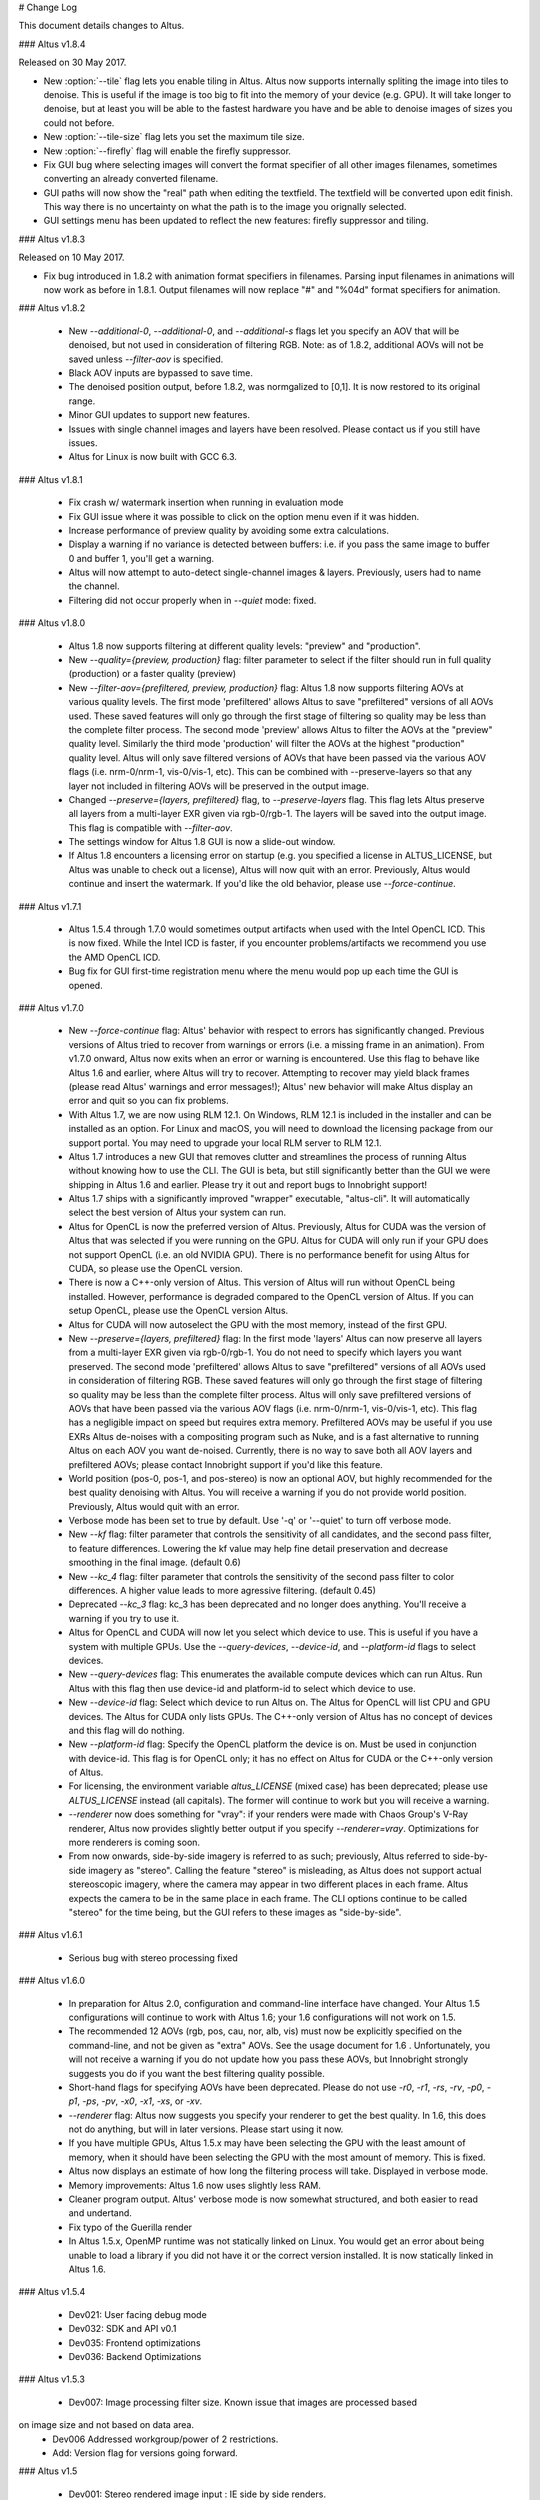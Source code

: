 # Change Log

This document details changes to Altus.

### Altus v1.8.4

Released on 30 May 2017.

* New :option:`--tile` flag lets you enable tiling in Altus. Altus now supports internally spliting the image into tiles to denoise. This is useful if the image is too big to fit into the memory of your device (e.g. GPU). It will take longer to denoise, but at least you will be able to the fastest hardware you have and be able to denoise images of sizes you could not before.
* New :option:`--tile-size` flag lets you set the maximum tile size.
* New :option:`--firefly` flag will enable the firefly suppressor.
* Fix GUI bug where selecting images will convert the format specifier of all other images filenames, sometimes converting an already converted filename.
* GUI paths will now show the "real" path when editing the textfield. The textfield will be converted upon edit finish. This way there is no uncertainty on what the path is to the image you orignally selected.
* GUI settings menu has been updated to reflect the new features: firefly suppressor and tiling.

### Altus v1.8.3

Released on 10 May 2017.

* Fix bug introduced in 1.8.2 with animation format specifiers in filenames. Parsing input filenames in animations will now work as before in 1.8.1. Output filenames will now replace "#" and "%04d" format specifiers for animation.

### Altus v1.8.2

 * New `--additional-0`, `--additional-0`, and `--additional-s` flags let you specify an AOV that will be denoised, but not used in consideration of filtering RGB. Note: as of 1.8.2, additional AOVs will not be saved unless `--filter-aov` is specified.
 * Black AOV inputs are bypassed to save time.
 * The denoised position output, before 1.8.2, was normgalized to [0,1]. It is now restored to its original range.
 * Minor GUI updates to support new features.
 * Issues with single channel images and layers have been resolved. Please contact us if you still have issues.
 * Altus for Linux is now built with GCC 6.3.

### Altus v1.8.1

 * Fix crash w/ watermark insertion when running in evaluation mode
 * Fix GUI issue where it was possible to click on the option menu even if it was hidden.
 * Increase performance of preview quality by avoiding some extra calculations.
 * Display a warning if no variance is detected between buffers: i.e. if you pass the same image to buffer 0 and buffer 1, you'll get a warning.
 * Altus will now attempt to auto-detect single-channel images & layers. Previously, users had to name the channel.
 * Filtering did not occur properly when in `--quiet` mode: fixed.

### Altus v1.8.0

 * Altus 1.8 now supports filtering at different quality levels: "preview" and "production".
 * New `--quality={preview, production}` flag:  filter parameter to select if the filter should run in full quality (production) or a faster quality (preview)
 * New `--filter-aov={prefiltered, preview, production}` flag:  Altus 1.8 now supports filtering AOVs at various quality levels.  The first mode 'prefiltered' allows Altus to save "prefiltered" versions of all AOVs used. These saved features will only go through the first stage of filtering so quality may be less than the complete filter process.  The second mode 'preview' allows Altus to filter the AOVs at the "preview" quality level.  Similarly the third mode 'production' will filter the AOVs at the highest "production" quality level.  Altus will only save filtered versions of AOVs that have been passed via the various AOV flags (i.e. nrm-0/nrm-1, vis-0/vis-1, etc).  This can be combined with --preserve-layers so that any layer not included in filtering AOVs will be preserved in the output image.
 * Changed `--preserve={layers, prefiltered}` flag, to `--preserve-layers` flag.  This flag lets Altus preserve all layers from a multi-layer EXR given via rgb-0/rgb-1.  The layers will be saved into the output image.  This flag is compatible with `--filter-aov`.
 * The settings window for Altus 1.8 GUI is now a slide-out window.
 * If Altus 1.8 encounters a licensing error on startup (e.g. you specified a license in ALTUS_LICENSE, but Altus was unable to check out a license), Altus will now quit with an error. Previously, Altus would continue and insert the watermark. If you'd like the old behavior, please use `--force-continue`.

### Altus v1.7.1

 * Altus 1.5.4 through 1.7.0 would sometimes output artifacts when used with the Intel OpenCL ICD. This is now fixed. While the Intel ICD is faster, if you encounter problems/artifacts we recommend you use the AMD OpenCL ICD.
 * Bug fix for GUI first-time registration menu where the menu would pop up each time the GUI is opened.

### Altus v1.7.0

 * New `--force-continue` flag: Altus' behavior with respect to errors has significantly changed. Previous versions of Altus tried to recover from warnings or errors (i.e. a missing frame in an animation). From v1.7.0 onward, Altus now exits when an error or warning is encountered. Use this flag to behave like Altus 1.6 and earlier, where Altus will try to recover. Attempting to recover may yield black frames (please read Altus' warnings and error messages!); Altus' new behavior will make Altus display an error and quit so you can fix problems.
 * With Altus 1.7, we are now using RLM 12.1. On Windows, RLM 12.1 is included in the installer and can be installed as an option. For Linux and macOS, you will need to download the licensing package from our support portal. You may need to upgrade your local RLM server to RLM 12.1.
 * Altus 1.7 introduces a new GUI that removes clutter and streamlines the process of running Altus without knowing how to use the CLI. The GUI is beta, but still significantly better than the GUI we were shipping in Altus 1.6 and earlier. Please try it out and report bugs to Innobright support!
 * Altus 1.7 ships with a significantly improved "wrapper" executable, "altus-cli". It will automatically select the best version of Altus your system can run.
 * Altus for OpenCL is now the preferred version of Altus. Previously, Altus for CUDA was the version of Altus that was selected if you were running on the GPU. Altus for CUDA will only run if your GPU does not support OpenCL (i.e. an old NVIDIA GPU). There is no performance benefit for using Altus for CUDA, so please use the OpenCL version.
 * There is now a C++-only version of Altus. This version of Altus will run without OpenCL being installed. However, performance is degraded compared to the OpenCL version of Altus. If you can setup OpenCL, please use the OpenCL version Altus.
 * Altus for CUDA will now autoselect the GPU with the most memory, instead of the first GPU.
 * New `--preserve={layers, prefiltered}` flag: In the first mode 'layers' Altus can now preserve all layers from a multi-layer EXR given via rgb-0/rgb-1. You do not need to specify which layers you want preserved. The second mode 'prefiltered' allows Altus to save "prefiltered" versions of all AOVs used in consideration of filtering RGB. These saved features will only go through the first stage of filtering so quality may be less than the complete filter process. Altus will only save prefiltered versions of AOVs that have been passed via the various AOV flags (i.e. nrm-0/nrm-1, vis-0/vis-1, etc). This flag has a negligible impact on speed but requires extra memory. Prefiltered AOVs may be useful if you use EXRs Altus de-noises with a compositing program such as Nuke, and is a fast alternative to running Altus on each AOV you want de-noised. Currently, there is no way to save both all AOV layers and prefiltered AOVs; please contact Innobright support if you'd like this feature.
 * World position (pos-0, pos-1, and pos-stereo) is now an optional AOV, but highly recommended for the best quality denoising with Altus. You will receive a warning if you do not provide world position. Previously, Altus would quit with an error.
 * Verbose mode has been set to true by default.  Use '-q' or '--quiet' to turn off verbose mode.
 * New `--kf` flag: filter parameter that controls the sensitivity of all candidates, and the second pass filter, to feature differences. Lowering the kf value may help fine detail preservation and decrease smoothing in the final image. (default 0.6)
 * New `--kc_4` flag:  filter parameter that controls the sensitivity of the second pass filter to color differences. A higher value leads to more agressive filtering. (default 0.45)
 * Deprecated `--kc_3` flag: kc_3 has been deprecated and no longer does anything. You'll receive a warning if you try to use it.
 * Altus for OpenCL and CUDA will now let you select which device to use. This is useful if you have a system with multiple GPUs. Use the `--query-devices`, `--device-id`, and `--platform-id` flags to select devices.
 * New `--query-devices` flag: This enumerates the available compute devices which can run Altus. Run Altus with this flag then use device-id and platform-id to select which device to use.
 * New `--device-id` flag: Select which device to run Altus on. The Altus for OpenCL will list CPU and GPU devices. The Altus for CUDA only lists GPUs. The C++-only version of Altus has no concept of devices and this flag will do nothing.
 * New `--platform-id` flag: Specify the OpenCL platform the device is on. Must be used in conjunction with device-id. This flag is for OpenCL only; it has no effect on Altus for CUDA or the C++-only version of Altus.
 * For licensing, the environment variable `altus_LICENSE` (mixed case) has been deprecated; please use `ALTUS_LICENSE` instead (all capitals). The former will continue to work but you will receive a warning.
 * `--renderer` now does something for "vray": if your renders were made with Chaos Group's V-Ray renderer, Altus now provides slightly better output if you specify `--renderer=vray`. Optimizations for more renderers is coming soon.
 * From now onwards, side-by-side imagery is referred to as such; previously, Altus referred to side-by-side imagery as "stereo". Calling the feature "stereo" is misleading, as Altus does not support actual stereoscopic imagery, where the camera may appear in two different places in each frame. Altus expects the camera to be in the same place in each frame. The CLI options continue to be called "stereo" for the time being, but the GUI refers to these images as "side-by-side".

### Altus v1.6.1

 * Serious bug with stereo processing fixed

### Altus v1.6.0

 * In preparation for Altus 2.0, configuration and command-line interface have changed. Your Altus 1.5 configurations will continue to work with Altus 1.6; your 1.6 configurations will not work on 1.5.
 * The recommended 12 AOVs (rgb, pos, cau, nor, alb, vis) must now be explicitly specified on the command-line, and not be given as "extra" AOVs. See the usage document for 1.6 . Unfortunately, you will not receive a warning if you do not update how you pass these AOVs, but Innobright strongly suggests you do if you want the best filtering quality possible.
 * Short-hand flags for specifying AOVs have been deprecated. Please do not use `-r0`, `-r1`, `-rs`, `-rv`, `-p0`, `-p1`, `-ps`, `-pv`, `-x0`, `-x1`, `-xs`, or `-xv`.
 * `--renderer` flag: Altus now suggests you specify your renderer to get the best quality. In 1.6, this does not do anything, but will in later versions. Please start using it now.
 * If you have multiple GPUs, Altus 1.5.x may have been selecting the GPU with the least amount of memory, when it should have been selecting the GPU with the most amount of memory. This is fixed.
 * Altus now displays an estimate of how long the filtering process will take. Displayed in verbose mode.
 * Memory improvements: Altus 1.6 now uses slightly less RAM.
 * Cleaner program output. Altus' verbose mode is now somewhat structured, and both easier to read and undertand.
 * Fix typo of the Guerilla render
 * In Altus 1.5.x, OpenMP runtime was not statically linked on Linux. You would get an error about being unable to load a library if you did not have it or the correct version installed. It is now statically linked in Altus 1.6.

### Altus v1.5.4

 * Dev021: User facing debug mode
 * Dev032: SDK and API v0.1
 * Dev035: Frontend optimizations
 * Dev036: Backend Optimizations

### Altus v1.5.3

 * Dev007: Image processing filter size. Known issue that images are processed based
on image size and not based on data area.
 * Dev006 Addressed workgroup/power of 2 restrictions.
 * Add: Version flag for versions going forward.

### Altus v1.5

 * Dev001: Stereo rendered image input : IE side by side renders.
Added handling of side by side stereo imagery.
 * Dev002: Layered exr implementation.
Now accept layered EXRs as input can read layers and use internally
to do filter calculations. Layers are stated as such image.exr::layername.
 * Dev003: Memory optimization and buffer management.
Cleanup of code and memory managemnet and buffer management in system
wide memory.
 * Dev005: CUDA implementation being addressed.
CUDA implementation moved out of BETA status and into main tree will continually
included in all releases moving forward.
 * Dev014: Extra AOV handling.
added functionality to pass unlimited numbers of aovs to the altus only stipulation is that the flags
-x0|--extra-0 -x1|--extra-1 have to be consistently passed in order for the system to properly recognize inputs.
 * Dev017: Alpha is written regardless of inclusion in input.
Alpha was being written if origin image did not have one fixed now origin image determines
if the alpha is written.
 * Dev018: Layered EXRs sort bottom layer by default.
Layered EXRs were sorting the RGB layer(unamed) to the bottom of the stack
as a default behaviour. Now fixed RGBA is always read as top layer.
 * Dev019: Maxwell renderer stores shadows pass in alpha channel, sort channel properly based on flag.
Maxwell shadow passes are stored in the Y channel OpenEXR throws an exception when the RGBA is empty on pixel read
fixed behavior to sort Y cahnnel to the front RGB channels on load if RGB is empty.
 * Dev020: Adjust animation handling on ingest to handle all padding.
Adjusted animation to read @@@@ for padding and %04d for padding this can now be specified for input and output
allowing for multiple padding types to be read off of disk.
 * Dev024: Internal file handling structure rewrite.
Restructuring of internal data handling.
 * Dev028: Config files that point to non existent locations crash without output.
Config files crashed of the path did not exist, we now print an error.
 * Dev031: Adjust the counter to have better output when processing files: animation specifically.
Less cumbersome more informative counter and percentage printed to stdOUT. Reports total time and
time per frame as well as percentage based on passes and total frame count.

### Altus v1.4

 * Dev030 Addressed memory leak when handling animations.
Animations are processed and the frames that
are used for temporal consideration are not properly
dropped from memory after use.
 * Dev023 Addressed Over smoothing artifacts.
Quality and feature preservation improvement.
 * Dev022 Addressed UX with better error handling.
Adjusted handling non existent input to generate better
error output and to inform the user of the aov or input that failed.

### Altus v1.3

 * Dev006 Addressed portrait images are no longer a restriction.
Portrait images in gpu process top square of data due to work
group/power of 2 restrictions.
 * (-33)context creation crash addressed CL context -33 should not be raised
any longer.
 * Local work group was being populated incorrectly causing error handling issues.
 * Device selection and fallback added, If gpu is not suitable or produces an error
will fall back to the cpu to perform filtering process.
 * Compiled with OpenEXR 2.2 and boost 1.55 as static libraries on linux Dependencies other
than GCC should no longer be an issue.
 * Now preserves the Data and Display window data from the original header.

### Altus v1.2

 * Removed required argument true of --Verbose flag.
 * For animation, set default frame radius to 1.
 * Fixed Dev002 of Altus v 1.1 Alpha filtering now is handled separately with rgb
filtering.
 * Added more descriptive OpenCL error reporting.
 * Fixed Dev001 of Altus v1.1 Tested and handled superluminous values up to 6,000
in the filtering process.
 * Modifed animation function so that if --StartFrame and --EndFrame are
given the same frame number, the neighboring frames are taken into account
in the averaging.
 * Edited the help menu information.
 * Added the header information of rgb pass EXR input into filtered output.
 * Lightened, randomized, and reduced watermarks.
 * Modified final image write to use float type rather than half type.
 * Modified final image write to use tiled EXR writing scheme.
 * Added support for CentOS 6.x
   * CentOS dependency list OpenEXR, OpenCL (intel or AMDSDK), Boost 1.55
   * CentOS updates were pulled from the epel repository.
 * Discontinuation of Maya Script support: Maya Arnold Script and Maya Vray Script will be offered as is in the downloads
section, but will no longer be supported.

### Altus v1.2 GUI

 * Updated verbose flag argument for text printed out under GUI debug.
 * Added stderr to debug output.

### Altus v1.1

 * Verbose Flag: Added verbose flag for user interaction and understanding of what is going on.
 * Flag Fixes fixed various flags:
 * k_red: replaced with kc_1
 * k_grn: replaced with kc_2
 * k_blu: replaced with kc_3
 * --StartFrame: repaired long name
 * --EndFrame: repaired long name
 * Help Flag -h added help also comes down when no input is present
 * String Parsing: animation parsing: any given input will be read as though padded to 4
IE 001, 00001, 1, 01, 000001
 * Added output so user knows that a license is either invalid or has been dropped.


